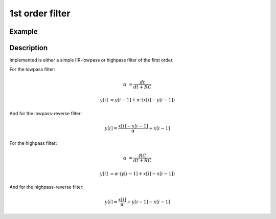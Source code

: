 ================
1st order filter
================

.. doxygentypedef:: uz_Filter_1st_t

.. doxygenenum:: Filter_selection 

.. doxygenstruct:: uz_Filter_1st_config
  :members:

.. doxygenfunction:: uz_Filter_1st_init
  
.. doxygenfunction:: uz_signals_Filter_1st_sample

.. doxygenfunction:: uz_signals_Filter_1st_reverse_sample

Example
=======

.. code-block:: c
  :linenos:
  :caption: Example to init and sample the filter

  #include "uz_signals.h"
  int main(void) {
     struct uz_Filter_1st_config config = {.selection = LowPass, cutoff_frequency_Hz = 200.0f, sample_frequency_Hz = 20000.0f};
     uz_Filter_1st_t* test_instance = uz_Filter_1st_init(config);
     float unfiltered_signal = 20.0f;
     float filtered_signal = 10.0f;
     filtered_signal = uz_signals_Filter_1st_sample(test_instance, unfiltered_signal);
     unfiltered_signal = uz_signals_Filter_1st_reverse_sample(test_instance, filtered_signal);
  }

Description
===========

Implemented is either a simple IIR-lowpass or highpass filter of the first order.

For the lowpass filter:

.. math:: 

    \alpha &= \frac{dt}{dt + RC}

    y[i] &= y[i-1] + \alpha \cdot (x[i] - y[i-1])

And for the lowpass-reverse filter:

.. math:: 

    y[i] = \frac{x[i] -x[i-1]}{\alpha} + x[i-1]

For the highpass filter:

.. math:: 

    \alpha &= \frac{RC}{dt + RC}

    y[i] &= \alpha \cdot (y[i-1] + x[i] - x[i-1])
   
And for the highpass-reverse filter:

.. math:: 

    y[i] = \frac{x[i]}{\alpha} + y[i-1] - x[i-1]

